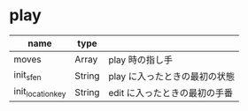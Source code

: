 * play

|-------------------+--------+------------------------------------|
| name              | type   |                                    |
|-------------------+--------+------------------------------------|
| moves             | Array  | play 時の指し手               |
| init_sfen         | String | play に入ったときの最初の状態 |
| init_location_key | String | edit に入ったときの最初の手番 |
|-------------------+--------+------------------------------------|
